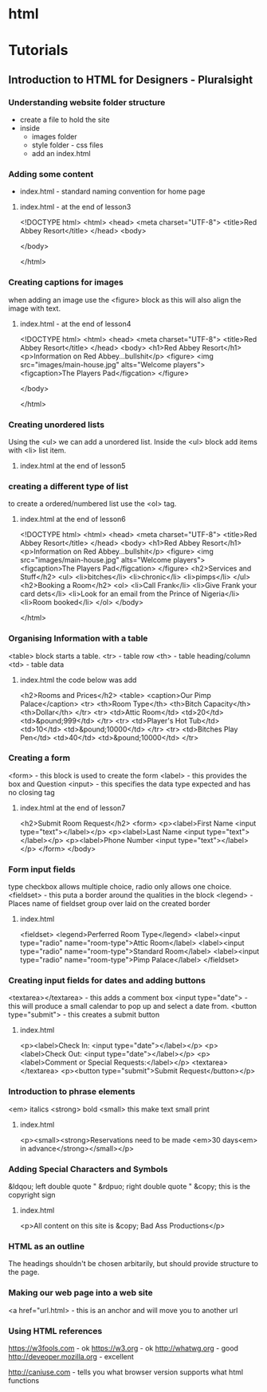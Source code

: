 #+TAGS: code html web


* html
* Tutorials
** Introduction to HTML for Designers - Pluralsight
*** Understanding website folder structure
- create a file to hold the site
- inside
  - images folder
  - style folder - css files
  - add an index.html
*** Adding some content
- index.html - standard naming convention for home page
**** index.html - at the end of lesson3
<!DOCTYPE html>
<html>
    <head>
        <meta charset="UTF-8">
        <title>Red Abbey Resort</title>
    </head>
    <body>
    
    </body>

</html>
*** Creating captions for images
when adding an image use the <figure> block as this will also align the image with text.

**** index.html - at the end of lesson4
<!DOCTYPE html>
<html>
    <head>
        <meta charset="UTF-8">
        <title>Red Abbey Resort</title>
    </head>
    <body>
        <h1>Red Abbey Resort</h1>
        <p>Information on Red Abbey...bullshit</p>
        <figure>
        <img src="images/main-house.jpg" alts="Welcome players">
            <figcaption>The Players Pad</figcation>
        </figure>
    
    </body>

</html>

*** Creating unordered lists
Using the <ul> we can add a unordered list. 
Inside the <ul> block add items with <li> list item.
**** index.html at the end of lesson5  
     
*** creating a different type of list
to create a ordered/numbered list use the <ol> tag.
**** index.html at the end of lesson6
<!DOCTYPE html>
<html>
        <head>
                <meta charset="UTF-8">
                <title>Red Abbey Resort</title>
        </head>
        <body>
                <h1>Red Abbey Resort</h1>
                <p>Information on Red Abbey...bullshit</p>
                <figure>
                <img src="images/main-house.jpg" alts="Welcome players">
                        <figcaption>The Players Pad</figcation>
                </figure>
                <h2>Services and Stuff</h2>
                <ul>
                        <li>bitches</li>
                        <li>chronic</li>
                        <li>pimps</li>
                </ul>
                <h2>Booking a Room</h2>
                <ol>
                        <li>Call Frank</li>
                        <li>Give Frank your card dets</li>
                        <li>Look for an email from the Prince of Nigeria</li>
                        <li>Room booked</li>
                </ol>
        </body>

</html>

*** Organising Information with a table
<table> block starts a table.
<tr> - table row
<th> - table heading/column
<td> - table data
**** index.html the code below was add
                <h2>Rooms and Prices</h2>
                <table>
                        <caption>Our Pimp Palace</caption>
                        <tr>
                                <th>Room Type</th>
                                <th>Bitch Capacity</th>
                                <th>Dollar</th>
                        </tr>
                        <tr>
                                <td>Attic Room</td>
                                <td>20</td>
                                <td>&pound;999</td>
                        </tr>
                        <tr>
                                <td>Player's Hot Tub</td>
                                <td>10</td>
                                <td>&pound;10000</td>
                        </tr>
                        <tr>
                                <td>Bitches Play Pen</td>
                                <td>40</td>
                                <td>&pound;10000</td>
                        </tr>
*** Creating a form
<form> - this block is used to create the form
<label> - this provides the box and Question
<input> - this specifies the data type expected and has no closing tag
**** index.html at the end of lesson7
        <h2>Submit Room Request</h2>
                <form>
                        <p><label>First Name <input type="text"></label></p>
                        <p><label>Last Name <input type="text"></label></p>
                        <p><label>Phone Number <input type="text"></label></p>
                </form>
        </body>
*** Form input fields	
type checkbox allows multiple choice, radio only allows one choice.
<fieldset> - this puta a border around the qualities in the block
<legend> - Places name of fieldset group over laid on the created border
**** index.html
            <fieldset>
                <legend>Perferred Room Type</legend>
            <label><input type="radio" name="room-type">Attic Room</label>
            <label><input type="radio" name="room-type">Standard Room</label>
            <label><input type="radio" name="room-type">Pimp Palace</label>
            </fieldset>

*** Creating input fields for dates and adding buttons
<textarea></textarea> - this adds a comment box
<input type="date"> - this will produce a small calendar to pop up and select a date from.
<button type="submit"> - this creates a submit button
**** index.html
           <p><label>Check In: <input type="date"></label></p>
            <p><label>Check Out: <input type="date"></label></p>
            <p><label>Comment or Special Requests:</label></p>
            <textarea></textarea>
            <p><button type="submit">Submit Request</button></p>

*** Introduction to phrase elements
<em> italics
<strong> bold
<small> this make text small print
**** index.html
<p><small><strong>Reservations need to be made <em>30 days<em> in advance</strong></small></p>

*** Adding Special Characters and Symbols
&ldqou; left double quote "
&rdpuo; right double quote "
&copy; this is the copyright sign
**** index.html

<p>All content on this site is &copy; Bad Ass Productions</p>

*** HTML as an outline
The headings shouldn't be chosen arbitarily, but should provide structure to the page.
*** Making our web page into a web site
<a href="url.html> - this is an anchor and will move you to another url
*** Using HTML references
https://w3fools.com - ok
https://w3.org - ok 
http://whatwg.org - good
http://deveoper.mozilla.org - excellent

http://caniuse.com - tells you what browser version supports what html functions

